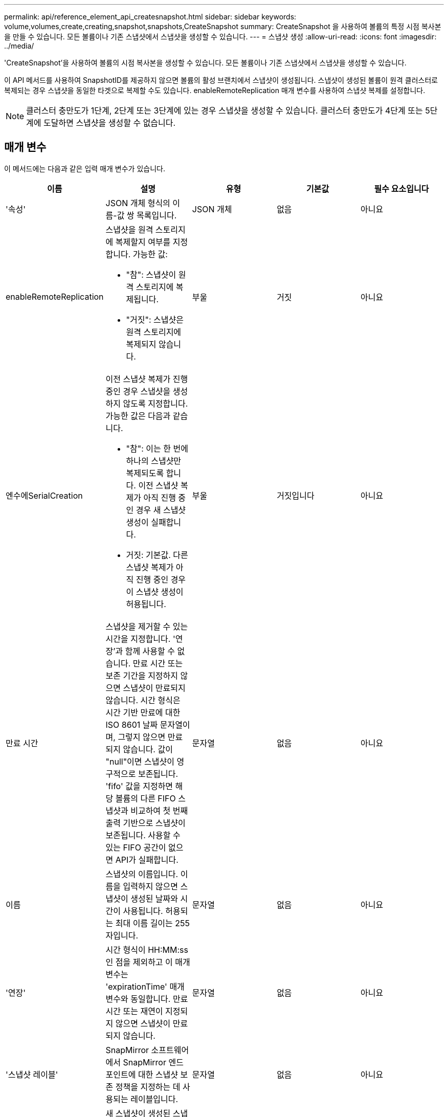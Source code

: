 ---
permalink: api/reference_element_api_createsnapshot.html 
sidebar: sidebar 
keywords: volume,volumes,create,creating,snapshot,snapshots,CreateSnapshot 
summary: CreateSnapshot 을 사용하여 볼륨의 특정 시점 복사본을 만들 수 있습니다. 모든 볼륨이나 기존 스냅샷에서 스냅샷을 생성할 수 있습니다. 
---
= 스냅샷 생성
:allow-uri-read: 
:icons: font
:imagesdir: ../media/


[role="lead"]
'CreateSnapshot'을 사용하여 볼륨의 시점 복사본을 생성할 수 있습니다. 모든 볼륨이나 기존 스냅샷에서 스냅샷을 생성할 수 있습니다.

이 API 메서드를 사용하여 SnapshotID를 제공하지 않으면 볼륨의 활성 브랜치에서 스냅샷이 생성됩니다. 스냅샷이 생성된 볼륨이 원격 클러스터로 복제되는 경우 스냅샷을 동일한 타겟으로 복제할 수도 있습니다. enableRemoteReplication 매개 변수를 사용하여 스냅샷 복제를 설정합니다.


NOTE: 클러스터 충만도가 1단계, 2단계 또는 3단계에 있는 경우 스냅샷을 생성할 수 있습니다. 클러스터 충만도가 4단계 또는 5단계에 도달하면 스냅샷을 생성할 수 없습니다.



== 매개 변수

이 메서드에는 다음과 같은 입력 매개 변수가 있습니다.

|===
| 이름 | 설명 | 유형 | 기본값 | 필수 요소입니다 


 a| 
'속성'
 a| 
JSON 개체 형식의 이름-값 쌍 목록입니다.
 a| 
JSON 개체
 a| 
없음
 a| 
아니요



 a| 
enableRemoteReplication
 a| 
스냅샷을 원격 스토리지에 복제할지 여부를 지정합니다. 가능한 값:

* "참": 스냅샷이 원격 스토리지에 복제됩니다.
* "거짓": 스냅샷은 원격 스토리지에 복제되지 않습니다.

 a| 
부울
 a| 
거짓
 a| 
아니요



| 엔수에SerialCreation  a| 
이전 스냅샷 복제가 진행 중인 경우 스냅샷을 생성하지 않도록 지정합니다. 가능한 값은 다음과 같습니다.

* "참": 이는 한 번에 하나의 스냅샷만 복제되도록 합니다. 이전 스냅샷 복제가 아직 진행 중인 경우 새 스냅샷 생성이 실패합니다.
* 거짓: 기본값. 다른 스냅샷 복제가 아직 진행 중인 경우 이 스냅샷 생성이 허용됩니다.

| 부울 | 거짓입니다 | 아니요 


| 만료 시간  a| 
스냅샷을 제거할 수 있는 시간을 지정합니다. '연장'과 함께 사용할 수 없습니다. 만료 시간 또는 보존 기간을 지정하지 않으면 스냅샷이 만료되지 않습니다. 시간 형식은 시간 기반 만료에 대한 ISO 8601 날짜 문자열이며, 그렇지 않으면 만료되지 않습니다. 값이 "null"이면 스냅샷이 영구적으로 보존됩니다. 'fifo' 값을 지정하면 해당 볼륨의 다른 FIFO 스냅샷과 비교하여 첫 번째 출력 기반으로 스냅샷이 보존됩니다. 사용할 수 있는 FIFO 공간이 없으면 API가 실패합니다.
| 문자열 | 없음 | 아니요 


 a| 
이름
 a| 
스냅샷의 이름입니다. 이름을 입력하지 않으면 스냅샷이 생성된 날짜와 시간이 사용됩니다. 허용되는 최대 이름 길이는 255자입니다.
 a| 
문자열
 a| 
없음
 a| 
아니요



 a| 
'연장'
 a| 
시간 형식이 HH:MM:ss인 점을 제외하고 이 매개 변수는 'expirationTime' 매개 변수와 동일합니다. 만료 시간 또는 재연이 지정되지 않으면 스냅샷이 만료되지 않습니다.
 a| 
문자열
 a| 
없음
 a| 
아니요



 a| 
'스냅샷 레이블'
 a| 
SnapMirror 소프트웨어에서 SnapMirror 엔드포인트에 대한 스냅샷 보존 정책을 지정하는 데 사용되는 레이블입니다.
 a| 
문자열
 a| 
없음
 a| 
아니요



 a| 
나프산아이디
 a| 
새 스냅샷이 생성된 스냅샷의 고유 ID입니다. 전달된 snapshotID는 지정된 볼륨의 스냅샷이어야 합니다.
 a| 
정수
 a| 
없음
 a| 
아니요



 a| 
'볼륨 ID'입니다
 a| 
복사할 볼륨 이미지의 고유 ID입니다.
 a| 
정수
 a| 
없음
 a| 
예

|===


== 반환 값

이 메서드의 반환 값은 다음과 같습니다.

|===


| 이름 | 설명 | 유형 


 a| 
체크섬
 a| 
저장된 스냅샷에서 올바른 숫자를 나타내는 문자열입니다. 이 체크섬은 나중에 다른 스냅샷을 비교하여 데이터의 오류를 감지하는 데 사용할 수 있습니다.
 a| 
문자열



 a| 
스냅샷 ID입니다
 a| 
새 스냅샷의 고유 ID입니다.
 a| 
스냅샷 ID입니다



 a| 
스냅샷
 a| 
새로 생성된 스냅샷에 대한 정보가 포함된 객체입니다.
 a| 
xref:reference_element_api_snapshot.adoc[스냅샷]

|===


== 요청 예

이 메서드에 대한 요청은 다음 예제와 비슷합니다.

[listing]
----
{
   "method": "CreateSnapshot",
   "params": {
      "volumeID": 1
   },
   "id": 1
}
----


== 응답 예

이 메서드는 다음 예제와 유사한 응답을 반환합니다.

[listing]
----
{
  "id": 1,
  "result": {
    "checksum": "0x0",
      "snapshot": {
        "attributes": {},
        "checksum": "0x0",
        "createTime": "2016-04-04T17:14:03Z",
        "enableRemoteReplication": false,
        "expirationReason": "None",
        "expirationTime": null,
        "groupID": 0,
        "groupSnapshotUUID": "00000000-0000-0000-0000-000000000000",
        "name": "2016-04-04T17:14:03Z",
        "snapshotID": 3110,
        "snapshotUUID": "6f773939-c239-44ca-9415-1567eae79646",
        "status": "done",
        "totalSize": 5000658944,
        "virtualVolumeID": null,
        "volumeID": 1
      },
        "snapshotID": 3110
  }
}
----


== 예외

"CreateSnapshot" API가 호출되고 스냅샷이 생성되지 않을 때 xNotPrimary 예외가 표시됩니다. 이는 예상된 동작입니다. CreateSnapshot API 호출 재시도



== 버전 이후 새로운 기능

9.6
